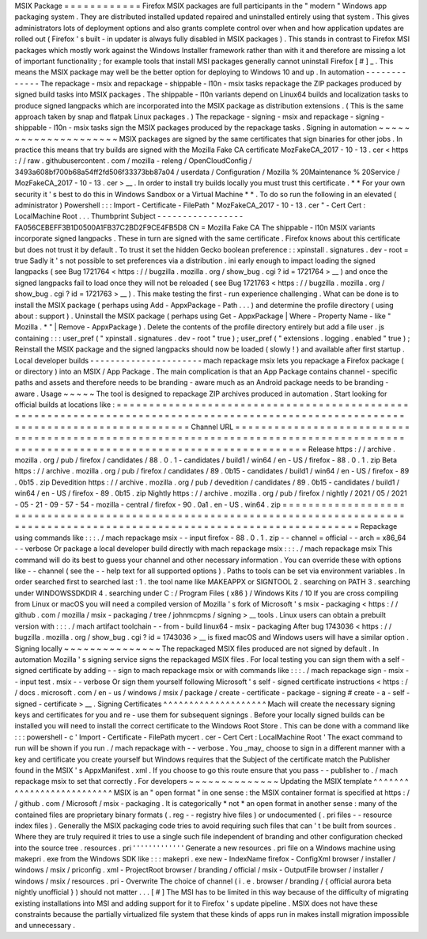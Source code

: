 MSIX
Package
=
=
=
=
=
=
=
=
=
=
=
=
Firefox
MSIX
packages
are
full
participants
in
the
"
modern
"
Windows
app
packaging
system
.
They
are
distributed
installed
updated
repaired
and
uninstalled
entirely
using
that
system
.
This
gives
administrators
lots
of
deployment
options
and
also
grants
complete
control
over
when
and
how
application
updates
are
rolled
out
(
Firefox
'
s
built
-
in
updater
is
always
fully
disabled
in
MSIX
packages
)
.
This
stands
in
contrast
to
Firefox
MSI
packages
which
mostly
work
against
the
Windows
Installer
framework
rather
than
with
it
and
therefore
are
missing
a
lot
of
important
functionality
;
for
example
tools
that
install
MSI
packages
generally
cannot
uninstall
Firefox
[
#
]
_
.
This
means
the
MSIX
package
may
well
be
the
better
option
for
deploying
to
Windows
10
and
up
.
In
automation
-
-
-
-
-
-
-
-
-
-
-
-
-
The
repackage
-
msix
and
repackage
-
shippable
-
l10n
-
msix
tasks
repackage
the
ZIP
packages
produced
by
signed
build
tasks
into
MSIX
packages
.
The
shippable
-
l10n
variants
depend
on
Linux64
builds
and
localization
tasks
to
produce
signed
langpacks
which
are
incorporated
into
the
MSIX
package
as
distribution
extensions
.
(
This
is
the
same
approach
taken
by
snap
and
flatpak
Linux
packages
.
)
The
repackage
-
signing
-
msix
and
repackage
-
signing
-
shippable
-
l10n
-
msix
tasks
sign
the
MSIX
packages
produced
by
the
repackage
tasks
.
Signing
in
automation
~
~
~
~
~
~
~
~
~
~
~
~
~
~
~
~
~
~
~
~
~
MSIX
packages
are
signed
by
the
same
certificates
that
sign
binaries
for
other
jobs
.
In
practice
this
means
that
try
builds
are
signed
with
the
Mozilla
Fake
CA
certificate
MozFakeCA_2017
-
10
-
13
.
cer
<
https
:
/
/
raw
.
githubusercontent
.
com
/
mozilla
-
releng
/
OpenCloudConfig
/
3493a608bf700b68a54ff2fd506f33373bb87a04
/
userdata
/
Configuration
/
Mozilla
%
20Maintenance
%
20Service
/
MozFakeCA_2017
-
10
-
13
.
cer
>
__
.
In
order
to
install
try
builds
locally
you
must
trust
this
certificate
.
*
*
For
your
own
security
it
'
s
best
to
do
this
in
Windows
Sandbox
or
a
Virtual
Machine
*
*
.
To
do
so
run
the
following
in
an
elevated
(
administrator
)
Powershell
:
:
:
Import
-
Certificate
-
FilePath
"
MozFakeCA_2017
-
10
-
13
.
cer
"
-
Cert
Cert
:
\
LocalMachine
\
Root
\
.
.
.
Thumbprint
Subject
-
-
-
-
-
-
-
-
-
-
-
-
-
-
-
-
-
FA056CEBEFF3B1D0500A1FB37C2BD2F9CE4FB5D8
CN
=
Mozilla
Fake
CA
The
shippable
-
l10n
MSIX
variants
incorporate
signed
langpacks
.
These
in
turn
are
signed
with
the
same
certificate
.
Firefox
knows
about
this
certificate
but
does
not
trust
it
by
default
.
To
trust
it
set
the
hidden
Gecko
boolean
preference
:
:
xpinstall
.
signatures
.
dev
-
root
=
true
Sadly
it
'
s
not
possible
to
set
preferences
via
a
distribution
.
ini
early
enough
to
impact
loading
the
signed
langpacks
(
see
Bug
1721764
<
https
:
/
/
bugzilla
.
mozilla
.
org
/
show_bug
.
cgi
?
id
=
1721764
>
__
)
and
once
the
signed
langpacks
fail
to
load
once
they
will
not
be
reloaded
(
see
Bug
1721763
<
https
:
/
/
bugzilla
.
mozilla
.
org
/
show_bug
.
cgi
?
id
=
1721763
>
__
)
.
This
make
testing
the
first
-
run
experience
challenging
.
What
can
be
done
is
to
install
the
MSIX
package
(
perhaps
using
Add
-
AppxPackage
-
Path
.
.
.
)
and
determine
the
profile
directory
(
using
about
:
support
)
.
Uninstall
the
MSIX
package
(
perhaps
using
Get
-
AppxPackage
|
Where
-
Property
Name
-
like
"
Mozilla
.
*
"
|
Remove
-
AppxPackage
)
.
Delete
the
contents
of
the
profile
directory
entirely
but
add
a
file
user
.
js
containing
:
:
:
user_pref
(
"
xpinstall
.
signatures
.
dev
-
root
"
true
)
;
user_pref
(
"
extensions
.
logging
.
enabled
"
true
)
;
Reinstall
the
MSIX
package
and
the
signed
langpacks
should
now
be
loaded
(
slowly
!
)
and
available
after
first
startup
.
Local
developer
builds
-
-
-
-
-
-
-
-
-
-
-
-
-
-
-
-
-
-
-
-
-
-
mach
repackage
msix
lets
you
repackage
a
Firefox
package
(
or
directory
)
into
an
MSIX
/
App
Package
.
The
main
complication
is
that
an
App
Package
contains
channel
-
specific
paths
and
assets
and
therefore
needs
to
be
branding
-
aware
much
as
an
Android
package
needs
to
be
branding
-
aware
.
Usage
~
~
~
~
~
The
tool
is
designed
to
repackage
ZIP
archives
produced
in
automation
.
Start
looking
for
official
builds
at
locations
like
:
=
=
=
=
=
=
=
=
=
=
=
=
=
=
=
=
=
=
=
=
=
=
=
=
=
=
=
=
=
=
=
=
=
=
=
=
=
=
=
=
=
=
=
=
=
=
=
=
=
=
=
=
=
=
=
=
=
=
=
=
=
=
=
=
=
=
=
=
=
=
=
=
=
=
=
=
=
=
=
=
=
=
=
=
=
=
=
=
=
=
=
=
=
=
=
=
=
=
=
=
=
=
=
=
=
=
=
=
=
=
=
=
=
=
=
=
=
=
=
=
=
=
=
=
=
=
=
=
=
=
=
=
Channel
URL
=
=
=
=
=
=
=
=
=
=
=
=
=
=
=
=
=
=
=
=
=
=
=
=
=
=
=
=
=
=
=
=
=
=
=
=
=
=
=
=
=
=
=
=
=
=
=
=
=
=
=
=
=
=
=
=
=
=
=
=
=
=
=
=
=
=
=
=
=
=
=
=
=
=
=
=
=
=
=
=
=
=
=
=
=
=
=
=
=
=
=
=
=
=
=
=
=
=
=
=
=
=
=
=
=
=
=
=
=
=
=
=
=
=
=
=
=
=
=
=
=
=
=
=
=
=
=
=
=
=
=
=
Release
https
:
/
/
archive
.
mozilla
.
org
/
pub
/
firefox
/
candidates
/
88
.
0
.
1
-
candidates
/
build1
/
win64
/
en
-
US
/
firefox
-
88
.
0
.
1
.
zip
Beta
https
:
/
/
archive
.
mozilla
.
org
/
pub
/
firefox
/
candidates
/
89
.
0b15
-
candidates
/
build1
/
win64
/
en
-
US
/
firefox
-
89
.
0b15
.
zip
Devedition
https
:
/
/
archive
.
mozilla
.
org
/
pub
/
devedition
/
candidates
/
89
.
0b15
-
candidates
/
build1
/
win64
/
en
-
US
/
firefox
-
89
.
0b15
.
zip
Nightly
https
:
/
/
archive
.
mozilla
.
org
/
pub
/
firefox
/
nightly
/
2021
/
05
/
2021
-
05
-
21
-
09
-
57
-
54
-
mozilla
-
central
/
firefox
-
90
.
0a1
.
en
-
US
.
win64
.
zip
=
=
=
=
=
=
=
=
=
=
=
=
=
=
=
=
=
=
=
=
=
=
=
=
=
=
=
=
=
=
=
=
=
=
=
=
=
=
=
=
=
=
=
=
=
=
=
=
=
=
=
=
=
=
=
=
=
=
=
=
=
=
=
=
=
=
=
=
=
=
=
=
=
=
=
=
=
=
=
=
=
=
=
=
=
=
=
=
=
=
=
=
=
=
=
=
=
=
=
=
=
=
=
=
=
=
=
=
=
=
=
=
=
=
=
=
=
=
=
=
=
=
=
=
=
=
=
=
=
=
=
=
Repackage
using
commands
like
:
:
:
.
/
mach
repackage
msix
\
-
-
input
firefox
-
88
.
0
.
1
.
zip
\
-
-
channel
=
official
\
-
-
arch
=
x86_64
\
-
-
verbose
Or
package
a
local
developer
build
directly
with
mach
repackage
msix
:
:
:
.
/
mach
repackage
msix
This
command
will
do
its
best
to
guess
your
channel
and
other
necessary
information
.
You
can
override
these
with
options
like
-
-
channel
(
see
the
-
-
help
text
for
all
supported
options
)
.
Paths
to
tools
can
be
set
via
environment
variables
.
In
order
searched
first
to
searched
last
:
1
.
the
tool
name
like
MAKEAPPX
or
SIGNTOOL
2
.
searching
on
PATH
3
.
searching
under
WINDOWSSDKDIR
4
.
searching
under
C
:
/
Program
Files
(
x86
)
/
Windows
Kits
/
10
If
you
are
cross
compiling
from
Linux
or
macOS
you
will
need
a
compiled
version
of
Mozilla
'
s
fork
of
Microsoft
'
s
msix
-
packaging
<
https
:
/
/
github
.
com
/
mozilla
/
msix
-
packaging
/
tree
/
johnmcpms
/
signing
>
__
tools
.
Linux
users
can
obtain
a
prebuilt
version
with
:
:
:
.
/
mach
artifact
toolchain
-
-
from
-
build
linux64
-
msix
-
packaging
After
bug
1743036
<
https
:
/
/
bugzilla
.
mozilla
.
org
/
show_bug
.
cgi
?
id
=
1743036
>
__
is
fixed
macOS
and
Windows
users
will
have
a
similar
option
.
Signing
locally
~
~
~
~
~
~
~
~
~
~
~
~
~
~
~
The
repackaged
MSIX
files
produced
are
not
signed
by
default
.
In
automation
Mozilla
'
s
signing
service
signs
the
repackaged
MSIX
files
.
For
local
testing
you
can
sign
them
with
a
self
-
signed
certificate
by
adding
-
-
sign
to
mach
repackage
msix
or
with
commands
like
:
:
:
.
/
mach
repackage
sign
-
msix
-
-
input
test
.
msix
-
-
verbose
Or
sign
them
yourself
following
Microsoft
'
s
self
-
signed
certificate
instructions
<
https
:
/
/
docs
.
microsoft
.
com
/
en
-
us
/
windows
/
msix
/
package
/
create
-
certificate
-
package
-
signing
#
create
-
a
-
self
-
signed
-
certificate
>
__
.
Signing
Certificates
^
^
^
^
^
^
^
^
^
^
^
^
^
^
^
^
^
^
^
^
Mach
will
create
the
necessary
signing
keys
and
certificates
for
you
and
re
-
use
them
for
subsequent
signings
.
Before
your
locally
signed
builds
can
be
installed
you
will
need
to
install
the
correct
certificate
to
the
Windows
Root
Store
.
This
can
be
done
with
a
command
like
:
:
:
powershell
-
c
'
Import
-
Certificate
-
FilePath
mycert
.
cer
-
Cert
Cert
:
\
LocalMachine
\
Root
\
'
The
exact
command
to
run
will
be
shown
if
you
run
.
/
mach
repackage
with
-
-
verbose
.
You
_may_
choose
to
sign
in
a
different
manner
with
a
key
and
certificate
you
create
yourself
but
Windows
requires
that
the
Subject
of
the
certificate
match
the
Publisher
found
in
the
MSIX
'
s
AppxManifest
.
xml
.
If
you
choose
to
go
this
route
ensure
that
you
pass
-
-
publisher
to
.
/
mach
repackage
msix
to
set
that
correctly
.
For
developers
~
~
~
~
~
~
~
~
~
~
~
~
~
~
Updating
the
MSIX
template
^
^
^
^
^
^
^
^
^
^
^
^
^
^
^
^
^
^
^
^
^
^
^
^
^
^
MSIX
is
an
"
open
format
"
in
one
sense
:
the
MSIX
container
format
is
specified
at
https
:
/
/
github
.
com
/
Microsoft
/
msix
-
packaging
.
It
is
categorically
*
not
*
an
open
format
in
another
sense
:
many
of
the
contained
files
are
proprietary
binary
formats
(
.
reg
-
-
registry
hive
files
)
or
undocumented
(
.
pri
files
-
-
resource
index
files
)
.
Generally
the
MSIX
packaging
code
tries
to
avoid
requiring
such
files
that
can
'
t
be
built
from
sources
.
Where
they
are
truly
required
it
tries
to
use
a
single
such
file
independent
of
branding
and
other
configuration
checked
into
the
source
tree
.
resources
.
pri
'
'
'
'
'
'
'
'
'
'
'
'
'
Generate
a
new
resources
.
pri
file
on
a
Windows
machine
using
makepri
.
exe
from
the
Windows
SDK
like
:
:
:
makepri
.
exe
new
\
-
IndexName
firefox
\
-
ConfigXml
browser
/
installer
/
windows
/
msix
/
priconfig
.
xml
\
-
ProjectRoot
browser
/
branding
/
official
/
msix
\
-
OutputFile
browser
/
installer
/
windows
/
msix
/
resources
.
pri
\
-
Overwrite
The
choice
of
channel
(
i
.
e
.
browser
/
branding
/
{
official
aurora
beta
nightly
unofficial
}
)
should
not
matter
.
.
.
[
#
]
The
MSI
has
to
be
limited
in
this
way
because
of
the
difficulty
of
migrating
existing
installations
into
MSI
and
adding
support
for
it
to
Firefox
'
s
update
pipeline
.
MSIX
does
not
have
these
constraints
because
the
partially
virtualized
file
system
that
these
kinds
of
apps
run
in
makes
install
migration
impossible
and
unnecessary
.
